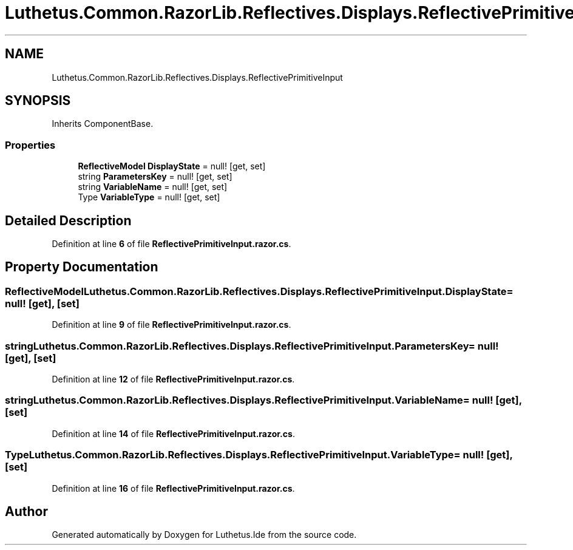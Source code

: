 .TH "Luthetus.Common.RazorLib.Reflectives.Displays.ReflectivePrimitiveInput" 3 "Version 1.0.0" "Luthetus.Ide" \" -*- nroff -*-
.ad l
.nh
.SH NAME
Luthetus.Common.RazorLib.Reflectives.Displays.ReflectivePrimitiveInput
.SH SYNOPSIS
.br
.PP
.PP
Inherits ComponentBase\&.
.SS "Properties"

.in +1c
.ti -1c
.RI "\fBReflectiveModel\fP \fBDisplayState\fP = null!\fR [get, set]\fP"
.br
.ti -1c
.RI "string \fBParametersKey\fP = null!\fR [get, set]\fP"
.br
.ti -1c
.RI "string \fBVariableName\fP = null!\fR [get, set]\fP"
.br
.ti -1c
.RI "Type \fBVariableType\fP = null!\fR [get, set]\fP"
.br
.in -1c
.SH "Detailed Description"
.PP 
Definition at line \fB6\fP of file \fBReflectivePrimitiveInput\&.razor\&.cs\fP\&.
.SH "Property Documentation"
.PP 
.SS "\fBReflectiveModel\fP Luthetus\&.Common\&.RazorLib\&.Reflectives\&.Displays\&.ReflectivePrimitiveInput\&.DisplayState = null!\fR [get]\fP, \fR [set]\fP"

.PP
Definition at line \fB9\fP of file \fBReflectivePrimitiveInput\&.razor\&.cs\fP\&.
.SS "string Luthetus\&.Common\&.RazorLib\&.Reflectives\&.Displays\&.ReflectivePrimitiveInput\&.ParametersKey = null!\fR [get]\fP, \fR [set]\fP"

.PP
Definition at line \fB12\fP of file \fBReflectivePrimitiveInput\&.razor\&.cs\fP\&.
.SS "string Luthetus\&.Common\&.RazorLib\&.Reflectives\&.Displays\&.ReflectivePrimitiveInput\&.VariableName = null!\fR [get]\fP, \fR [set]\fP"

.PP
Definition at line \fB14\fP of file \fBReflectivePrimitiveInput\&.razor\&.cs\fP\&.
.SS "Type Luthetus\&.Common\&.RazorLib\&.Reflectives\&.Displays\&.ReflectivePrimitiveInput\&.VariableType = null!\fR [get]\fP, \fR [set]\fP"

.PP
Definition at line \fB16\fP of file \fBReflectivePrimitiveInput\&.razor\&.cs\fP\&.

.SH "Author"
.PP 
Generated automatically by Doxygen for Luthetus\&.Ide from the source code\&.
